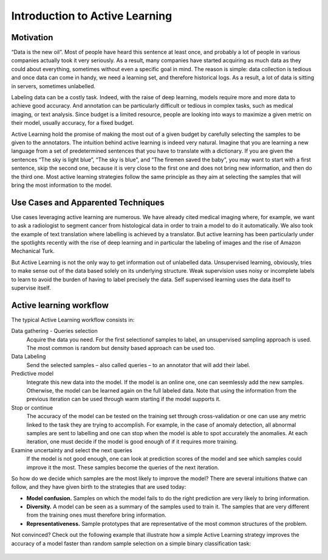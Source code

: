 Introduction to Active Learning
===============================

Motivation
----------

“Data is the new oil”. Most of people have heard this sentence at least once,
and probably a lot of people in various companies actually took it very seriously.
As a result, many companies have started acquiring as much data as they could
about everything, sometimes without even a specific goal in mind.
The reason is simple: data collection is tedious and once data can come in handy,
we need a learning set, and therefore historical logs. As a result, a lot of data
is sitting in servers, sometimes unlabelled.

Labeling data can be a costly task. Indeed, with the raise of deep learning,
models require more and more data to achieve good accuracy. And annotation can be
particularly difficult or tedious in complex tasks, such as medical imaging,
or text analysis. Since budget is a limited resource, people are looking into ways
to maximize a given metric on their model, usually accuracy, for a fixed budget.

Active Learning hold the promise of making the most out of a given budget by carefully
selecting the samples to be given to the annotators. The intuition behind active
learning is indeed very natural. Imagine that you are learning a new language from a
set of predetermined sentences that you have to translate with a dictionary. If you
are given the sentences “The sky is light blue”, “The sky is blue”, and “The firemen
saved the baby”, you may want to start with a first sentence, skip the second one,
because it is very close to the first one and does not bring new information, and then
do the third one. Most active learning strategies follow the same principle as they aim 
at selecting the samples that will bring the most information to the model.

Use Cases and Apparented Techniques
-----------------------------------

Use cases leveraging active learning are numerous. We have already cited medical imaging
where, for example, we want to ask a radiologist to segment cancer from histological
data in order to train a model to do it automatically. We also took the example
of text translation where labelling is achieved by a translator.
But active learning has been particularly under the spotlights recently with the rise of deep learning and in particular the labeling of images and the rise of Amazon Mechanical
Turk.

But Active Learning is not the only way to get information out of unlabelled data.
Unsupervised learning, obviously, tries to make sense out of the data based solely on
its underlying structure. Weak supervision uses noisy or incomplete labels to learn to
avoid the burden of having to label precisely the data. Self supervised learning uses
the data itself to supervise itself.

Active learning workflow
------------------------

.. image:: _static/introduction/al_workflow.svg
  :alt: Active learning workflow

The typical Active Learning workflow consists in:

Data gathering - Queries selection
    Acquire the data you need. For the first selectionof samples to label,
    an unsupervised sampling approach is used. The most common
    is random but density based approach can be used too.
Data Labeling
    Send the selected samples – also called queries – to an annotator that will add their label.
Predictive model
    Integrate this new data into the model. If the model is an online one, one can seemlessly add
    the new samples. Otherwise, the model can be learned again on the full labeled data. Note that
    using the information from the previous iteration can be used through warm starting if the model
    supports it.
Stop or continue
    The accuracy of the model can be tested on the training set through cross-validation or one can use
    any metric linked to the task they are trying to accomplish. For example, in the case of anomaly detection,
    all abnormal samples are sent to labelling and one can stop when the model is able to spot accurately the
    anomalies. At each iteration, one must decide if the model is good enough of if it requires more training.
Examine uncertainty and select the next queries
    If the model is not good enough, one can look at prediction scores of the model and see which samples could
    improve it the most. These samples become the queries of the next iteration.

So how do we decide which samples are the most likely to improve the model? There are several intuitions thatwe can follow, and they have given birth to the strategies that are used today:  

- **Model confusion.** Samples on which the model fails to do the right prediction are very likely to bring information.
- **Diversity.** A model can be seen as a summary of the samples used to train it. The samples
  that are very different from the training ones must therefore bring information.
- **Representativeness.** Sample prototypes that are representative of the most common 
  structures of the problem.  

Not convinced? Check out the following example that illustrate how a simple Active Learning strategy improves
the accuracy of a model faster than random sample selection on a simple binary classification task:

.. figure:: ./auto_examples/images/sphx_glr_plot_random_vs_confidence_001.png
   :target: ./auto_examples/plot_random_vs_confidence.html
   :align: center

